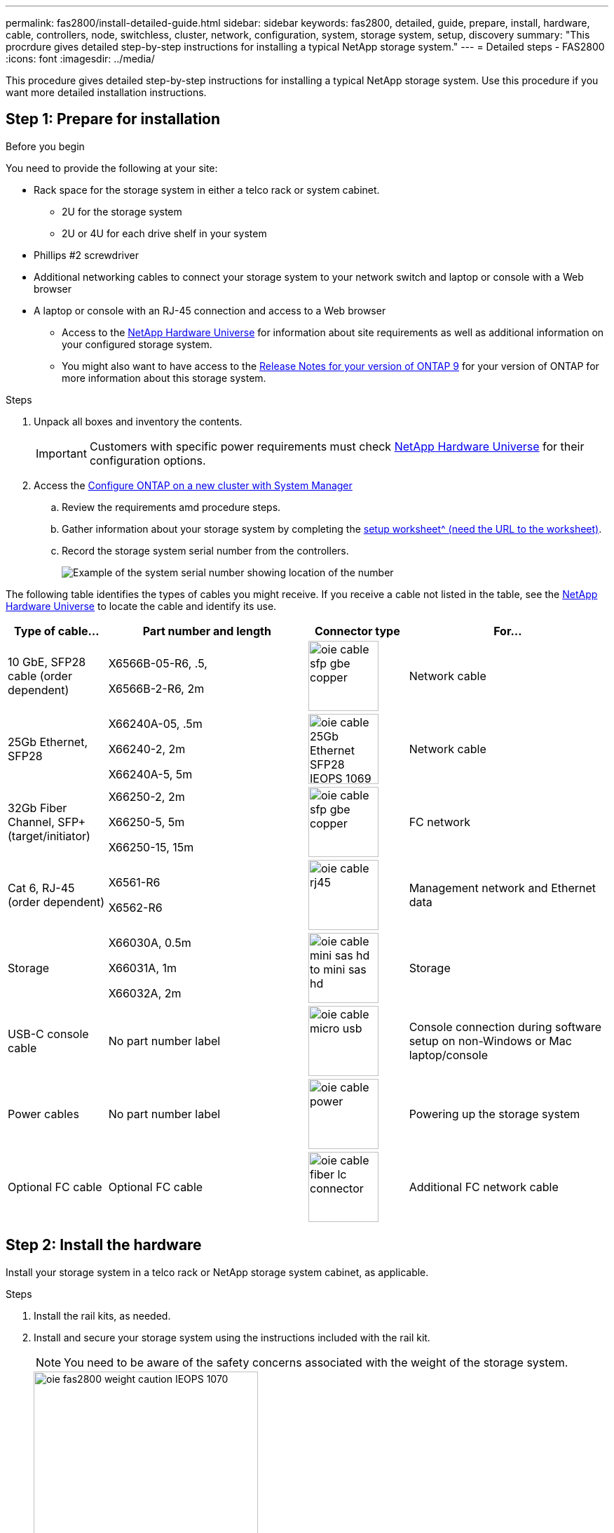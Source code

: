 ---
permalink: fas2800/install-detailed-guide.html
sidebar: sidebar
keywords: fas2800, detailed, guide, prepare, install, hardware, cable, controllers, node, switchless, cluster, network, configuration, system, storage system, setup, discovery
summary: "This procrdure gives detailed step-by-step instructions for installing a typical NetApp storage system."
---
= Detailed steps - FAS2800
:icons: font
:imagesdir: ../media/

[.lead]
This procedure gives detailed step-by-step instructions for installing a typical NetApp storage system. Use this procedure if you want more detailed installation instructions.

== Step 1: Prepare for installation

.Before you begin

You need to provide the following at your site:

* Rack space for the storage system in either a telco rack or system cabinet.
** 2U for the storage system
** 2U or 4U for each drive shelf in your system
* Phillips #2 screwdriver
* Additional networking cables to connect your storage system to your network switch and laptop or console with a Web browser
* A laptop or console with an RJ-45 connection and access to a Web browser
** Access to the https://hwu.netapp.com[NetApp Hardware Universe] for information about site requirements as well as additional information on your configured storage system. 
**  You might also want to have access to the http://mysupport.netapp.com/documentation/productlibrary/index.html?productID=62286[Release Notes for your version of ONTAP 9] for your version of ONTAP for more information about this storage system.

.Steps
. Unpack all boxes and inventory the contents.
+
IMPORTANT: Customers with specific power requirements must check https://hwu.netapp.com[NetApp Hardware Universe] for their configuration options.
+
. Access the https://docs.netapp.com/us-en/ontap/task_configure_ontap.html#assign-a-node-management-ip-address[Configure ONTAP on a new cluster with System Manager^]
.. Review the requirements amd procedure steps.
.. Gather information about your storage system by completing the https://docs.netapp.com/us-en/ontap/task_configure_ontap.html[setup worksheet^ (need the URL to the worksheet)].
.. Record the storage system serial number from the controllers.
+
image::../media/drw_ssn_label.svg[Example of the system serial number showing location of the number]

The following table identifies the types of cables you might receive. If you receive a cable not listed in the table, see the https://hwu.netapp.com[NetApp Hardware Universe] to locate the cable and identify its use.


[options="header" cols="1,2,1,2"]
|===
| Type of cable...| Part number and length| Connector type| For...
a|
10 GbE, SFP28 cable (order dependent)
a|
X6566B-05-R6, .5,

X6566B-2-R6, 2m

a|
image::../media/oie_cable_sfp_gbe_copper.svg[width=100px]
a|
Network cable
a|
25Gb Ethernet, SFP28
a|
X66240A-05, .5m

X66240-2, 2m

X66240A-5, 5m

a|
image::../media/oie_cable_25Gb_Ethernet_SFP28_IEOPS-1069.svg[width=100px]
a|
Network cable
a|
32Gb Fiber Channel,
SFP+ (target/initiator)
a|
X66250-2, 2m

X66250-5, 5m

X66250-15, 15m
a|
image::../media/oie_cable_sfp_gbe_copper.svg[width=100px]
a|
FC network
a|
Cat 6, RJ-45 (order dependent)
a|
X6561-R6

X6562-R6
a|
image::../media/oie_cable_rj45.svg[width=100px]
a|
Management network and Ethernet data
a|
Storage 
a|
X66030A, 0.5m

X66031A, 1m

X66032A, 2m
a|
image::../media/oie_cable_mini_sas_hd_to_mini_sas_hd.svg[width=100px]
a|
Storage
a|
USB-C console cable
a|
No part number label
a|
image::../media/oie_cable_micro_usb.svg[width=100px]
a|
Console connection during software setup on non-Windows or Mac laptop/console
a|
Power cables
a|
No part number label
a|
image::../media/oie_cable_power.svg[width=100px]
a|
Powering up the storage system
a|
Optional FC cable
a|
Optional FC cable
a|
image::../media/oie_cable_fiber_lc_connector.svg[width=100px]
a|
Additional FC network cable

|===

== Step 2: Install the hardware

Install your storage system in a telco rack or NetApp storage system cabinet, as applicable.

.Steps
. Install the rail kits, as needed.
. Install and secure your storage system using the instructions included with the rail kit.
+
NOTE: You need to be aware of the safety concerns associated with the weight of the storage system.
+
image::../media/oie_fas2800_weight_caution_IEOPS-1070.svg[width=320px]

. Attach cable management devices (as shown).
+
image::../media/drw_cable_management_arm_install.svg[width=320px]

. Place the bezel on the front of the storage system.

== Step 3: Cable controllers to your network

Cable the controllers to your network as either a two-node switchless cluster or a switched cluster.

The following table identifies the cable type with the call out number and cable color in the illustrations for both two-node switchless cluster and switched cluster.

[options="header" cols="20%,80%"]
|===
| Cabling|Connection type
a|
image::../media/oie_legend_icon_1_lg.svg[width=40px]
a|
Cluster interconnect
a|
image::../media/oie_legend_icon_2_lp.svg[width=40px]
a|
Management network switch
a|
image::../media/oie_legend_icon_3_o.svg[width=40px]
a|
Host network switches

|===



.Before you begin

* Contact your network administrator for information about connecting the storage system to the switches.
* Check the illustration arrow for the proper cable connector pull-tab orientation.
** As you insert the connector, you should feel it click into place; if you do not feel it click, remove it, turn the cable head over and try again.
** If connecting to an optical switch, insert the SFP into the controller port before cabling to the port.

image::../media/oie_cable_pull_tab_down.svg[width=320px]


[role="tabbed-block"]
====

.Option 1: Cable a two-node switchless cluster
--

Cable your network connections and your cluster interconnect ports for a two-node switchless cluster.

.About this task

Use the animation or the step-by step instructions to complete the cabling between the controllers and to the switches.

video::90577508-fa79-46cf-b18a-afe8016325af[panopto, title= Animation - Cabling a two-node switchless cluster cabling]

.Steps

. Cable the cluster interconnect ports e0a to e0a and e0b to e0b with the cluster interconnect cable: 
+
image::../media/oie_cable_25Gb_Ethernet_SFP28_IEOPS-1069.svg[width=100pxx]
*Cluster interconnect cables*
+
image::../media/drw_2800_tnsc_cluster_cabling_IEOPS-892.svg[width=500px]
. Cable the e0M ports to the management network switches with the RJ45 cables:
+
image::../media/oie_cable_rj45.svg[width=100px]
*RJ45 cables*
+
image::../media/drw_2800_management_connection_IEOPS-1077.svg[width=500px]
+
. Cable the mezzanine card ports to your host network. 
+
image::../media/drw_2800_network_cabling_IEOPS-894.svg[width=500px]

.. If you have a 4-port Ethernet data network, cable ports e1a through e1d to your Ethernet data network. 
** 4-ports, 10/25Gb Ethernet, SFP28 
+
image::../media/oie_cable_sfp_gbe_copper.svg[width=100px] 
+
image::../media/oie_cable_25Gb_Ethernet_SFP28_IEOPS-1069.svg[width=100px]
+

** 4-ports, 10GBASE-T, RJ45 
+
image::../media/oie_cable_rj45.svg[width=100px]
+

.. If you have a 4-port Fiber Channel data network, cable ports 1a through 1d for your FC network.
** 4-ports, 32Gb Fiber Channel, SFP+ (target only) 
+
image::../media/oie_cable_sfp_gbe_copper.svg[width=100px]
+
** 4-ports, 32Gb Fiber Channel, SFP+ (initiator/target) 
+
image::../media/oie_cable_sfp_gbe_copper.svg[width=100px]
+
.. If you have a 2+2 card (2 ports with Ethernet connections and 2 ports with Fiber Channel connections), cable ports e1a and e1b to your FC data network and ports e1c and e1d to your Ethernet data network.
+
** 2-ports, 10/25Gb Ethernet (SFP28) + 2-ports 32Gb FC (SFP+) 
+
image::../media/oie_cable_sfp_gbe_copper.svg[width=100px]
+
image::../media/oie_cable_sfp_gbe_copper.svg[width=100px]

IMPORTANT: DO NOT plug in the power cords. 

--
.Option 2: Cable a switched cluster
--

Cable your network connections and your cluster interconnect ports for a switched cluster.

.About this task

Use the animation or the step-by step instructions to complete the cabling between the controllers and to the switches.

video::6553a3db-57dd-4247-b34a-afe8016315d4[panopto, title="Animation - Switched cluster cabling"]

.Steps

. Cable the cluster interconnect ports e0a to e0a and e0b to e0b with the cluster interconnect cable: 
+
image::../media/oie_cable_25Gb_Ethernet_SFP28_IEOPS-1069.svg[width=100pxx]
+
image::../media/drw_2800_switched_cluster_cabling_IEOPS-893.svg[width=500px]
. Cable the e0M ports to the management network switches with the RJ45 cables:
+
image::../media/oie_cable_rj45.svg[width=100px]
+
image::../media/drw_2800_management_connection_IEOPS-1077.svg[width=500px]
+
. Cable the mezzanine card ports to your host network. 
+
image::../media/drw_2800_network_cabling_IEOPS-894.svg[width=500px]

.. If you have a 4-port Ethernet data network, cable ports e1a through e1d to your Ethernet data network. 
** 4-ports, 10/25Gb Ethernet, SFP28 
+
image::../media/oie_cable_sfp_gbe_copper.svg[width=100px] 
+
image::../media/oie_cable_25Gb_Ethernet_SFP28_IEOPS-1069.svg[width=100px]
+

** 4-ports, 10GBASE-T, RJ45 
+
image::../media/oie_cable_rj45.svg[width=100px]
+

.. If you have a 4-port Fiber Channel data network, cable ports 1a through 1d for your FC network.
** 4-ports, 32Gb Fiber Channel, SFP+ (target only) 
+
image::../media/oie_cable_sfp_gbe_copper.svg[width=100px]
+
** 4-ports, 32Gb Fiber Channel, SFP+ (initiator/target) 
+
image::../media/oie_cable_sfp_gbe_copper.svg[width=100px]
+
.. If you have a 2+2 card (2 ports with Ethernet connections and 2 ports with Fiber Channel connections), cable ports e1a and e1b to your FC data network and ports e1c and e1d to your Ethernet data network.
+
** 2-ports, 10/25Gb Ethernet (SFP28) + 2-ports 32Gb FC (SFP+) 
+
image::../media/oie_cable_sfp_gbe_copper.svg[width=100px]
+
image::../media/oie_cable_sfp_gbe_copper.svg[width=100px]

IMPORTANT: DO NOT plug in the power cords. 

--

====

== Step 4: Cable controllers to drive shelves

Cable your controllers to external storage.

The following table identifies the cable type with the call out number and cable color in the illustrations for cabling your drive shelves to your storage system.

NOTE: The example uses DS224C. Cabling is similar with other supported drive shelves. See link:../sas3/install-new-system.html[Install and cable shelves for a new system installation - shelves with IOM12/IOM12B modules] for more information.


[options="header" cols="20%,80%"]
|===
| Cabling|Connection type
a|
image::../media/oie_legend_icon_1_lo.svg[width=40px]
a|
Shelf-to-shelf cabling
a|
image::../media/oie_legend_icon_2_mb.svg[width=40px]
a|
Controller A to the drive shelves
a|
image::../media/oie_legend_icon_3_t.svg[width=40px]
a|
Controller B to the drive shelves

|===


Be sure to check the illustration arrow for the proper cable connector pull-tab orientation.

image::../media/oie_cable_pull_tab_down.svg[width=320px]

.About this task

Use the animation or the step-by step instructions to complete the cabling between the controllers and to the drive shelves.

IMPORTANT: Do not use port 0b2 on a FAS2800. This SAS port is not used by ONTAP and is always disabled. See link:../sas3/install-new-system.html[Install a shelf in a new storage system^] for more information.

video::b2a7549d-8141-47dc-9e20-afe8016f4386[panopto, title="Animation - Drive shelf cabling"]

.Steps

. Cable the shelf-to-shelf ports.
.. Port 1 on IOM A to port 3 on the IOM A on the shelf directly below.
.. Port 1 on IOM B to port 3 on the IOM B on the shelf directly below.
+
image::../media/oie_cable_mini_sas_hd_to_mini_sas_hd.svg[width=85px]     
*mini-SAS HD to mini-SAS HD cables*
+
image::../media/drw_2800_shelf-to-shelf_cabling_IEOPS-895.svg[width=500px]
+
. Cable controller A to the drive shelves.
.. Controller A port 0a to IOM B port 1 on first drive shelf in the stack.
 .. Controller A port 0b1 to IOM A port 3 on the last drive shelf in the stack.
+
image::../media/oie_cable_mini_sas_hd_to_mini_sas_hd.svg[width=85px]     
*mini-SAS HD to mini-SAS HD cables*
+
image::../media/dwr-2800_controller1-to shelves_IEOPS-896.svg[width=500px]     
+
. Connect controller B to the drive shelves.
.. Controller B port 0a to IOM A port 1 on first drive shelf in the stack.
.. Controller B port 0b1 to IOM B port 3 on the last drive shelf in the stack.
+ 
image::../media/oie_cable_mini_sas_hd_to_mini_sas_hd.svg[width=85px]     
*mini-SAS HD to mini-SAS HD cables*
+
image::../media/dwr-2800_controller2-to shelves_IEOPS-897.svg[width=500px]


== Step 5: Complete storage system setup and configuration

Complete your storage system setup and configuration using either Option 1: if network  discovery enabled or Option 2: if network discovery is not enabled. 

[role="tabbed-block"]
====

.Option 1: If network discovery is enabled
--

If network discovery enabled on your laptop, complete storage system setup and configuration using automatic cluster discovery.

.Steps
. Use the following animation to turn on shelf power and set shelf IDs.
+
video::c600f366-4d30-481a-89d9-ab1b0066589b[panopto, title="Animation - Set drive shelf IDs"]

. Power on the controllers 
.. Plug the power cords into the controller power supplies, and then connect them to power sources on different circuits.
.. Turn on the power switches to both nodes.
+
NOTE: Initial booting may take up to eight minutes.
+

image::../media/dwr_2800_turn_on_power_IEOPS-898.svg[width=500px]

. Make sure that your laptop has network discovery enabled.
+
See your laptop's online help for more information.

. Connect your laptop to the Management switch.

.  Use  the graphic or steps to discover the storage system node to configure::
+
image::../media/drw_autodiscovery_controler_select.svg[width=500px]

 .. Open File Explorer.
 .. Click network in the left pane.
 .. Right click and select refresh.
 .. Double-click either ONTAP icon and accept any certificates displayed on your screen.
+
NOTE: XXXXX is the storage system serial number for the target node.
+
System Manager opens.

. Use System Manager guided setup to configure your storage system using the data you collected in <<Step 1: Prepare for installation>>.
. Create an account or log into your account.
.. Click https://mysupport.netapp.com[mysupport.netapp.com]
.. Click _Create Account_ if you need to create an account or log into your account.
. Download and install https://mysupport.netapp.com/site/tools[Active IQ Config advisor]
.. Verify the health of your storage system by running Active IQ Config Advisor.
. Register your system at https://mysupport.netapp.com/site/systems/register.
. After you have completed the initial configuration, go to the https://www.netapp.com/support-and-training/documentation/[NetApp ONTAP Resources] page for information about configuring additional features in ONTAP.

--
.Option 2: If network discovery is not enabled
--

If network discovery is not enabled on your laptop, manually complete the configuration and setup.

.Steps
. Cable and configure your laptop or console:
 .. Set the console port on the laptop or console to 115,200 baud with N-8-1.
+
NOTE: See your laptop or console's online help for how to configure the console port.

 .. Connect the console cable to the laptop or console, and connect the console port on the controller using the console cable that came with your storage system, and then cConnect the laptop or console to the switch on the management subnet.
+
image::../media/drw_2800_laptop_to_switch_to_controller_IEOPS-1084.svg[width=600px]

 .. Assign a TCP/IP address to the laptop or console, using one that is on the management subnet.
. Use the following animation to set one or more drive shelf IDs:
+
video::c600f366-4d30-481a-89d9-ab1b0066589b[panopto, title="Animation - Set drive shelf IDs"]

. Plug the power cords into the controller power supplies, and then connect them to power sources on different circuits.
. Turn on the power switches to both nodes.
+
image::../media/dwr_2800_turn_on_power_IEOPS-898.svg[width=500px]
+
NOTE: Initial booting may take up to eight minutes.

. Assign an initial node management IP address to one of the nodes.
+

[options="header" cols="20%,80%"]
|===
| If the management network has DHCP...| Then...
a|
Configured
a|
Record the IP address assigned to the new controllers.
a|
Not configured
a|

 .. Open a console session using PuTTY, a terminal server, or the equivalent for your environment.
+
NOTE: Check your laptop or console's online help if you do not know how to configure PuTTY.

 .. Enter the management IP address when prompted by the script.

|===

. Using System Manager on your laptop or console, configure your cluster:
 .. Point your browser to the node management IP address.
+
NOTE: The format for the address is +https://x.x.x.x.+

 .. Configure the storage system using the data you collected in <<Step 1: Prepare for installation>>..
. Create an account or log into your account.
.. Click https://mysupport.netapp.com[mysupport.netapp.com]
.. Click _Create Account_ if you need to create an account or log into your account.
. Download and install https://mysupport.netapp.com/site/tools[Active IQ Config advisor]
.. Verify the health of your storage system by running Active IQ Config Advisor.
. Register your system at https://mysupport.netapp.com/site/systems/register.
. After you have completed the initial configuration, go to the https://www.netapp.com/support-and-training/documentation/[NetApp ONTAP Resources] page for information about configuring additional features in ONTAP.

--

====